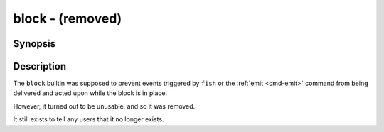 .. _cmd-block:

block - (removed)
==================

Synopsis
--------

.. synopsis::

    block [(--local | --global)]
    block --erase

Description
-----------

The ``block`` builtin was supposed to prevent events triggered by ``fish`` or the :ref:`emit <cmd-emit>` command from being delivered and acted upon while the block is in place.

However, it turned out to be unusable, and so it was removed.

It still exists to tell any users that it no longer exists.

